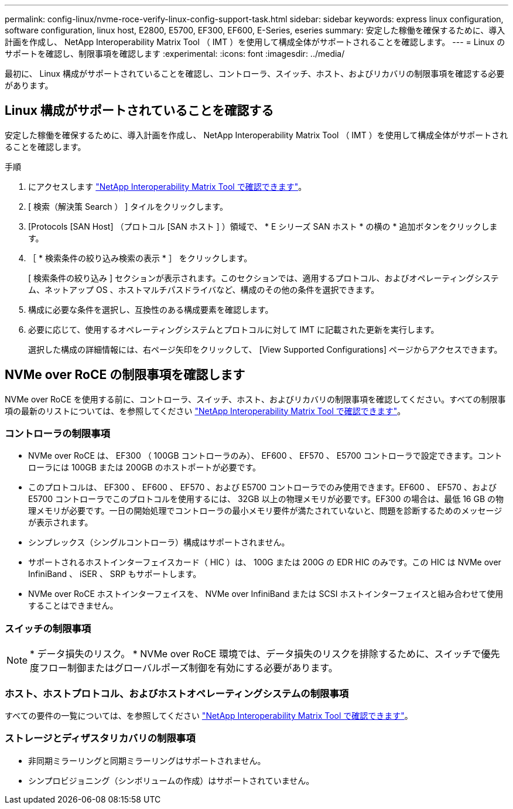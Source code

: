 ---
permalink: config-linux/nvme-roce-verify-linux-config-support-task.html 
sidebar: sidebar 
keywords: express linux configuration, software configuration, linux host, E2800, E5700, EF300, EF600, E-Series, eseries 
summary: 安定した稼働を確保するために、導入計画を作成し、 NetApp Interoperability Matrix Tool （ IMT ）を使用して構成全体がサポートされることを確認します。 
---
= Linux のサポートを確認し、制限事項を確認します
:experimental: 
:icons: font
:imagesdir: ../media/


[role="lead"]
最初に、 Linux 構成がサポートされていることを確認し、コントローラ、スイッチ、ホスト、およびリカバリの制限事項を確認する必要があります。



== Linux 構成がサポートされていることを確認する

安定した稼働を確保するために、導入計画を作成し、 NetApp Interoperability Matrix Tool （ IMT ）を使用して構成全体がサポートされることを確認します。

.手順
. にアクセスします https://mysupport.netapp.com/matrix["NetApp Interoperability Matrix Tool で確認できます"^]。
. [ 検索（解決策 Search ） ] タイルをクリックします。
. [Protocols [SAN Host] （プロトコル [SAN ホスト ] ）領域で、 * E シリーズ SAN ホスト * の横の * 追加ボタンをクリックします。
. ［ * 検索条件の絞り込み検索の表示 * ］ をクリックします。
+
[ 検索条件の絞り込み ] セクションが表示されます。このセクションでは、適用するプロトコル、およびオペレーティングシステム、ネットアップ OS 、ホストマルチパスドライバなど、構成のその他の条件を選択できます。

. 構成に必要な条件を選択し、互換性のある構成要素を確認します。
. 必要に応じて、使用するオペレーティングシステムとプロトコルに対して IMT に記載された更新を実行します。
+
選択した構成の詳細情報には、右ページ矢印をクリックして、 [View Supported Configurations] ページからアクセスできます。





== NVMe over RoCE の制限事項を確認します

NVMe over RoCE を使用する前に、コントローラ、スイッチ、ホスト、およびリカバリの制限事項を確認してください。すべての制限事項の最新のリストについては、を参照してください https://mysupport.netapp.com/matrix["NetApp Interoperability Matrix Tool で確認できます"^]。



=== コントローラの制限事項

* NVMe over RoCE は、 EF300 （ 100GB コントローラのみ）、 EF600 、 EF570 、 E5700 コントローラで設定できます。コントローラには 100GB または 200GB のホストポートが必要です。
* このプロトコルは、 EF300 、 EF600 、 EF570 、および E5700 コントローラでのみ使用できます。EF600 、 EF570 、および E5700 コントローラでこのプロトコルを使用するには、 32GB 以上の物理メモリが必要です。EF300 の場合は、最低 16 GB の物理メモリが必要です。一日の開始処理でコントローラの最小メモリ要件が満たされていないと、問題を診断するためのメッセージが表示されます。
* シンプレックス（シングルコントローラ）構成はサポートされません。
* サポートされるホストインターフェイスカード（ HIC ）は、 100G または 200G の EDR HIC のみです。この HIC は NVMe over InfiniBand 、 iSER 、 SRP もサポートします。
* NVMe over RoCE ホストインターフェイスを、 NVMe over InfiniBand または SCSI ホストインターフェイスと組み合わせて使用することはできません。




=== スイッチの制限事項


NOTE: * データ損失のリスク。 * NVMe over RoCE 環境では、データ損失のリスクを排除するために、スイッチで優先度フロー制御またはグローバルポーズ制御を有効にする必要があります。



=== ホスト、ホストプロトコル、およびホストオペレーティングシステムの制限事項

すべての要件の一覧については、を参照してください https://mysupport.netapp.com/matrix["NetApp Interoperability Matrix Tool で確認できます"^]。



=== ストレージとディザスタリカバリの制限事項

* 非同期ミラーリングと同期ミラーリングはサポートされません。
* シンプロビジョニング（シンボリュームの作成）はサポートされていません。

